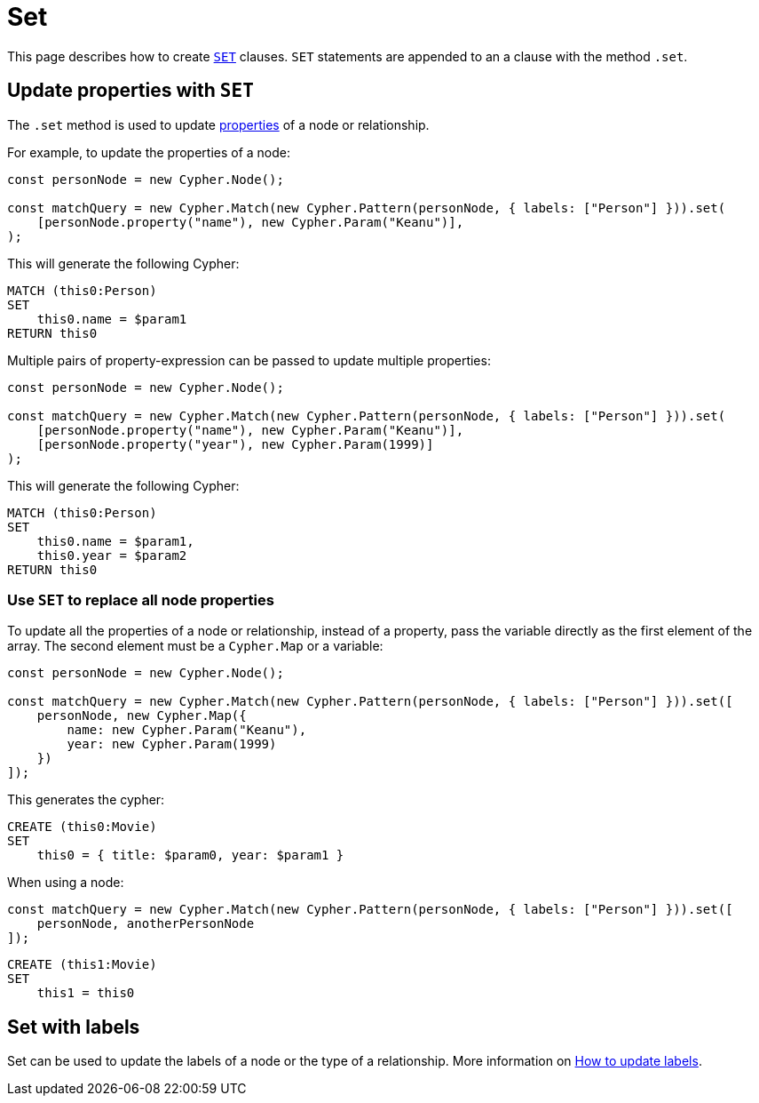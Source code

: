 [[set]]
:description: This page describes how to create `SET` clauses.
= Set

This page describes how to create link:https://neo4j.com/docs/cypher-manual/current/clauses/set/[`SET`] clauses. `SET` statements are appended to an a clause with the method `.set`.


== Update properties with `SET`

The `.set` method is used to update xref:../variables-and-params/variables.adoc#_properties[properties] of a node or relationship.

For example, to update the properties of a node:

[source, javascript]
----
const personNode = new Cypher.Node();

const matchQuery = new Cypher.Match(new Cypher.Pattern(personNode, { labels: ["Person"] })).set(
    [personNode.property("name"), new Cypher.Param("Keanu")],
);
----

This will generate the following Cypher:

[source, cypher]
----
MATCH (this0:Person)
SET
    this0.name = $param1
RETURN this0
----

Multiple pairs of property-expression can be passed to update multiple properties:

[source, javascript]
----
const personNode = new Cypher.Node();

const matchQuery = new Cypher.Match(new Cypher.Pattern(personNode, { labels: ["Person"] })).set(
    [personNode.property("name"), new Cypher.Param("Keanu")],
    [personNode.property("year"), new Cypher.Param(1999)]
);
----

This will generate the following Cypher:

[source, cypher]
----
MATCH (this0:Person)
SET
    this0.name = $param1,
    this0.year = $param2
RETURN this0
----


=== Use `SET` to replace all node properties

To update all the properties of a node or relationship, instead of a property, pass the variable directly as the first element of the array. The second element must be a `Cypher.Map` or a variable:

[source, javascript]
----
const personNode = new Cypher.Node();

const matchQuery = new Cypher.Match(new Cypher.Pattern(personNode, { labels: ["Person"] })).set([
    personNode, new Cypher.Map({
        name: new Cypher.Param("Keanu"),
        year: new Cypher.Param(1999)
    })
]);
----

This generates the cypher:


[source, cypher]
----
CREATE (this0:Movie)
SET
    this0 = { title: $param0, year: $param1 }
----


When using a node:

[source, javascript]
----
const matchQuery = new Cypher.Match(new Cypher.Pattern(personNode, { labels: ["Person"] })).set([
    personNode, anotherPersonNode
]);
----

[source, cypher]
----
CREATE (this1:Movie)
SET
    this1 = this0
----

== Set with labels

Set can be used to update the labels of a node or the type of a relationship. More information on xref:../../how-to/update-labels.adoc#_add_labels[How to update labels].
